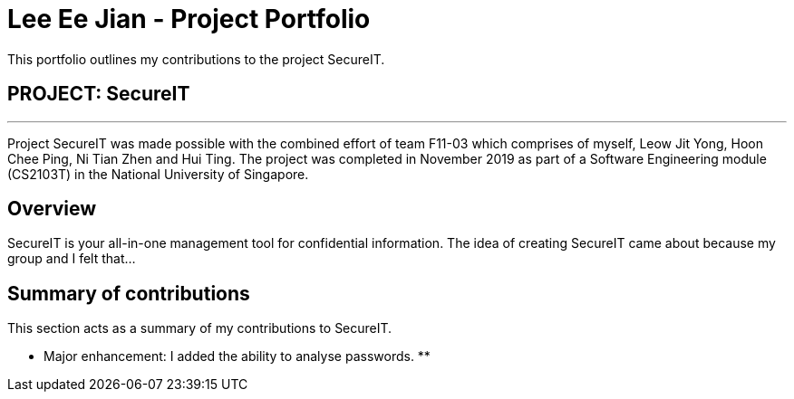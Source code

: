 = Lee Ee Jian - Project Portfolio
:site-section: AboutUs
:imagesDir: ../images
:stylesDir: ../stylesheets

This portfolio outlines my contributions to the project SecureIT.

== PROJECT: SecureIT

---
Project SecureIT was made possible with the combined effort of team F11-03 which comprises of myself, Leow Jit Yong, Hoon Chee Ping, Ni Tian Zhen and Hui Ting.
The project was completed in November 2019 as part of a Software Engineering module (CS2103T) in the National University of Singapore.

== Overview
SecureIT is your all-in-one management tool for confidential information. The idea of creating SecureIT came about because
my group and I felt that...


== Summary of contributions
This section acts as a summary of my contributions to SecureIT.

* Major enhancement: I added the ability to analyse passwords.
**
